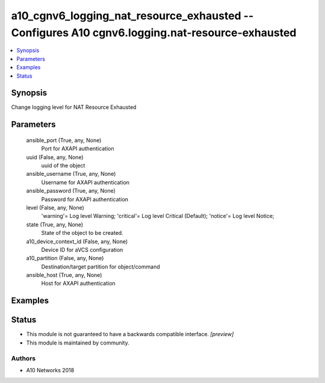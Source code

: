 .. _a10_cgnv6_logging_nat_resource_exhausted_module:


a10_cgnv6_logging_nat_resource_exhausted -- Configures A10 cgnv6.logging.nat-resource-exhausted
===============================================================================================

.. contents::
   :local:
   :depth: 1


Synopsis
--------

Change logging level for NAT Resource Exhausted






Parameters
----------

  ansible_port (True, any, None)
    Port for AXAPI authentication


  uuid (False, any, None)
    uuid of the object


  ansible_username (True, any, None)
    Username for AXAPI authentication


  ansible_password (True, any, None)
    Password for AXAPI authentication


  level (False, any, None)
    'warning'= Log level Warning; 'critical'= Log level Critical (Default); 'notice'= Log level Notice;


  state (True, any, None)
    State of the object to be created.


  a10_device_context_id (False, any, None)
    Device ID for aVCS configuration


  a10_partition (False, any, None)
    Destination/target partition for object/command


  ansible_host (True, any, None)
    Host for AXAPI authentication









Examples
--------

.. code-block:: yaml+jinja

    





Status
------




- This module is not guaranteed to have a backwards compatible interface. *[preview]*


- This module is maintained by community.



Authors
~~~~~~~

- A10 Networks 2018

